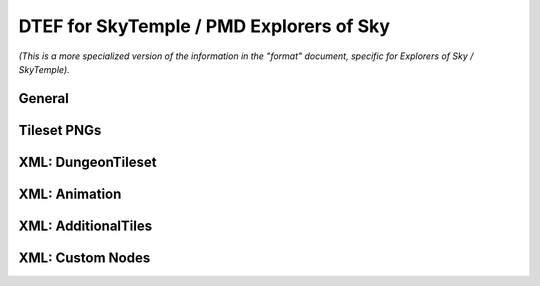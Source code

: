 DTEF for SkyTemple / PMD Explorers of Sky
=========================================
*(This is a more specialized version of the information in the "format" document,
specific for Explorers of Sky / SkyTemple).*

General
-------

Tileset PNGs
------------

XML: DungeonTileset
-------------------

XML: Animation
-------------------

XML: AdditionalTiles
--------------------

XML: Custom Nodes
-----------------

